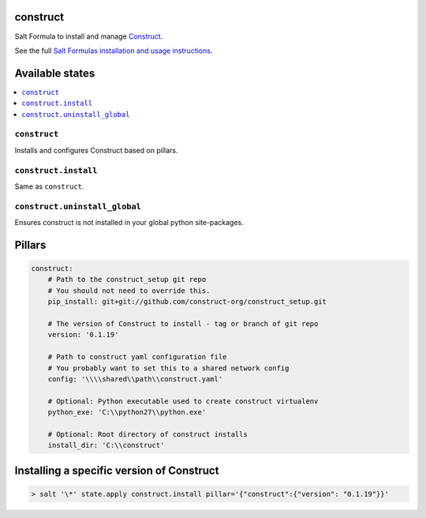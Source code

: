 construct
=========

Salt Formula to install and manage `Construct <https://github.com/construct-org/construct>`_.

See the full `Salt Formulas installation and usage instructions <http://docs.saltstack.com/en/latest/topics/development/conventions/formulas.html>`_.


Available states
================

.. contents::
    :local:

``construct``
-------------
Installs and configures Construct based on pillars.

``construct.install``
---------------------
Same as ``construct``.

``construct.uninstall_global``
------------------------------
Ensures construct is not installed in your global python site-packages.


Pillars
=======

.. code-block::

    construct:
        # Path to the construct_setup git repo
        # You should not need to override this.
        pip_install: git+git://github.com/construct-org/construct_setup.git

        # The version of Construct to install - tag or branch of git repo
        version: '0.1.19'

        # Path to construct yaml configuration file
        # You probably want to set this to a shared network config
        config: '\\\\shared\\path\\construct.yaml'

        # Optional: Python executable used to create construct virtualenv
        python_exe: 'C:\\python27\\python.exe'

        # Optional: Root directory of construct installs
        install_dir: 'C:\\construct'


Installing a specific version of Construct
==========================================

.. code-block:: console

    > salt '\*' state.apply construct.install pillar='{"construct":{"version": "0.1.19"}}'
